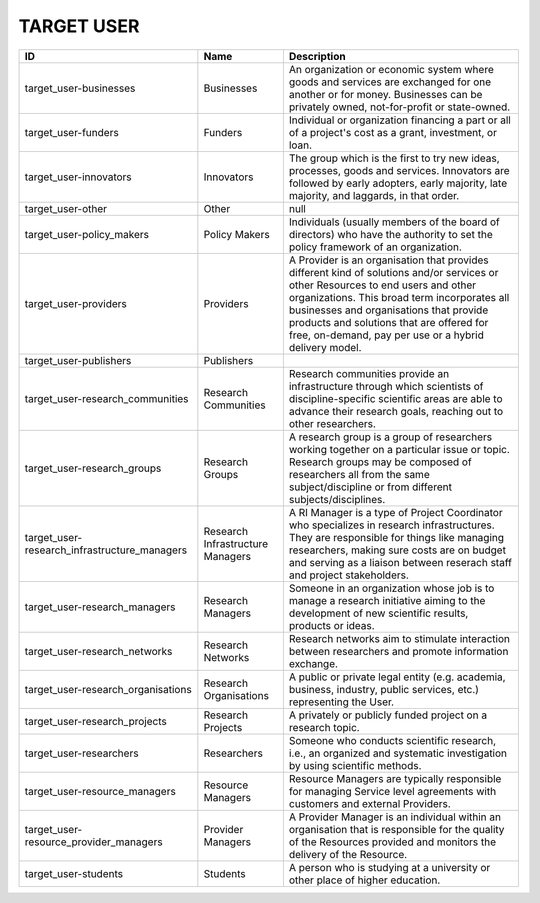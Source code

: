 .. _target_user:

TARGET USER
===========

.. table::
   :class: datatable
============================================  ================================  ================================================================================================================================================================================================================================================================================================================================
ID                                            Name                              Description
============================================  ================================  ================================================================================================================================================================================================================================================================================================================================
target_user-businesses                        Businesses                        An organization or economic system where goods and services are exchanged for one another or for money. Businesses can be privately owned, not-for-profit or state-owned.
target_user-funders                           Funders                           Individual or organization financing a part or all of a project's cost as a grant, investment, or loan.
target_user-innovators                        Innovators                        The group which is the first to try new ideas, processes, goods and services. Innovators are followed by early adopters, early majority, late majority, and laggards, in that order.
target_user-other                             Other                             null
target_user-policy_makers                     Policy Makers                     Individuals (usually members of the board of directors) who have the authority to set the policy framework of an organization.
target_user-providers                         Providers                         A Provider is an organisation that provides different kind of solutions and/or services or other Resources to end users and other organizations. This broad term incorporates all businesses and organisations that provide products and solutions that are offered for free, on-demand, pay per use or a hybrid delivery model.
target_user-publishers                        Publishers
target_user-research_communities              Research Communities              Research communities provide an infrastructure through which scientists of discipline-specific scientific areas are able to advance their research goals, reaching out to other researchers.
target_user-research_groups                   Research Groups                   A research group is a group of researchers working together on a particular issue or topic. Research groups may be composed of researchers all from the same subject/discipline or from different subjects/disciplines.
target_user-research_infrastructure_managers  Research Infrastructure Managers  A RI Manager is a type of Project Coordinator who specializes in research infrastructures. They are responsible for things like managing researchers, making sure costs are on budget and serving as a liaison between reserach staff and project stakeholders.
target_user-research_managers                 Research Managers                 Someone in an organization whose job is to manage a research initiative aiming to the development of new scientific results, products or ideas.
target_user-research_networks                 Research Networks                 Research networks aim to stimulate interaction between researchers and promote information exchange.
target_user-research_organisations            Research Organisations            A public or private legal entity (e.g. academia, business, industry, public services, etc.) representing the User.
target_user-research_projects                 Research Projects                 A privately or publicly funded project on a research topic.
target_user-researchers                       Researchers                       Someone who conducts scientific research, i.e., an organized and systematic investigation by using scientific methods.
target_user-resource_managers                 Resource Managers                 Resource Managers are typically responsible for managing Service level agreements with customers and external Providers.
target_user-resource_provider_managers        Provider Managers                 A Provider Manager is an individual within an organisation that is responsible for the quality of the Resources provided and monitors the delivery of the Resource.
target_user-students                          Students                          A person who is studying at a university or other place of higher education.
============================================  ================================  ================================================================================================================================================================================================================================================================================================================================